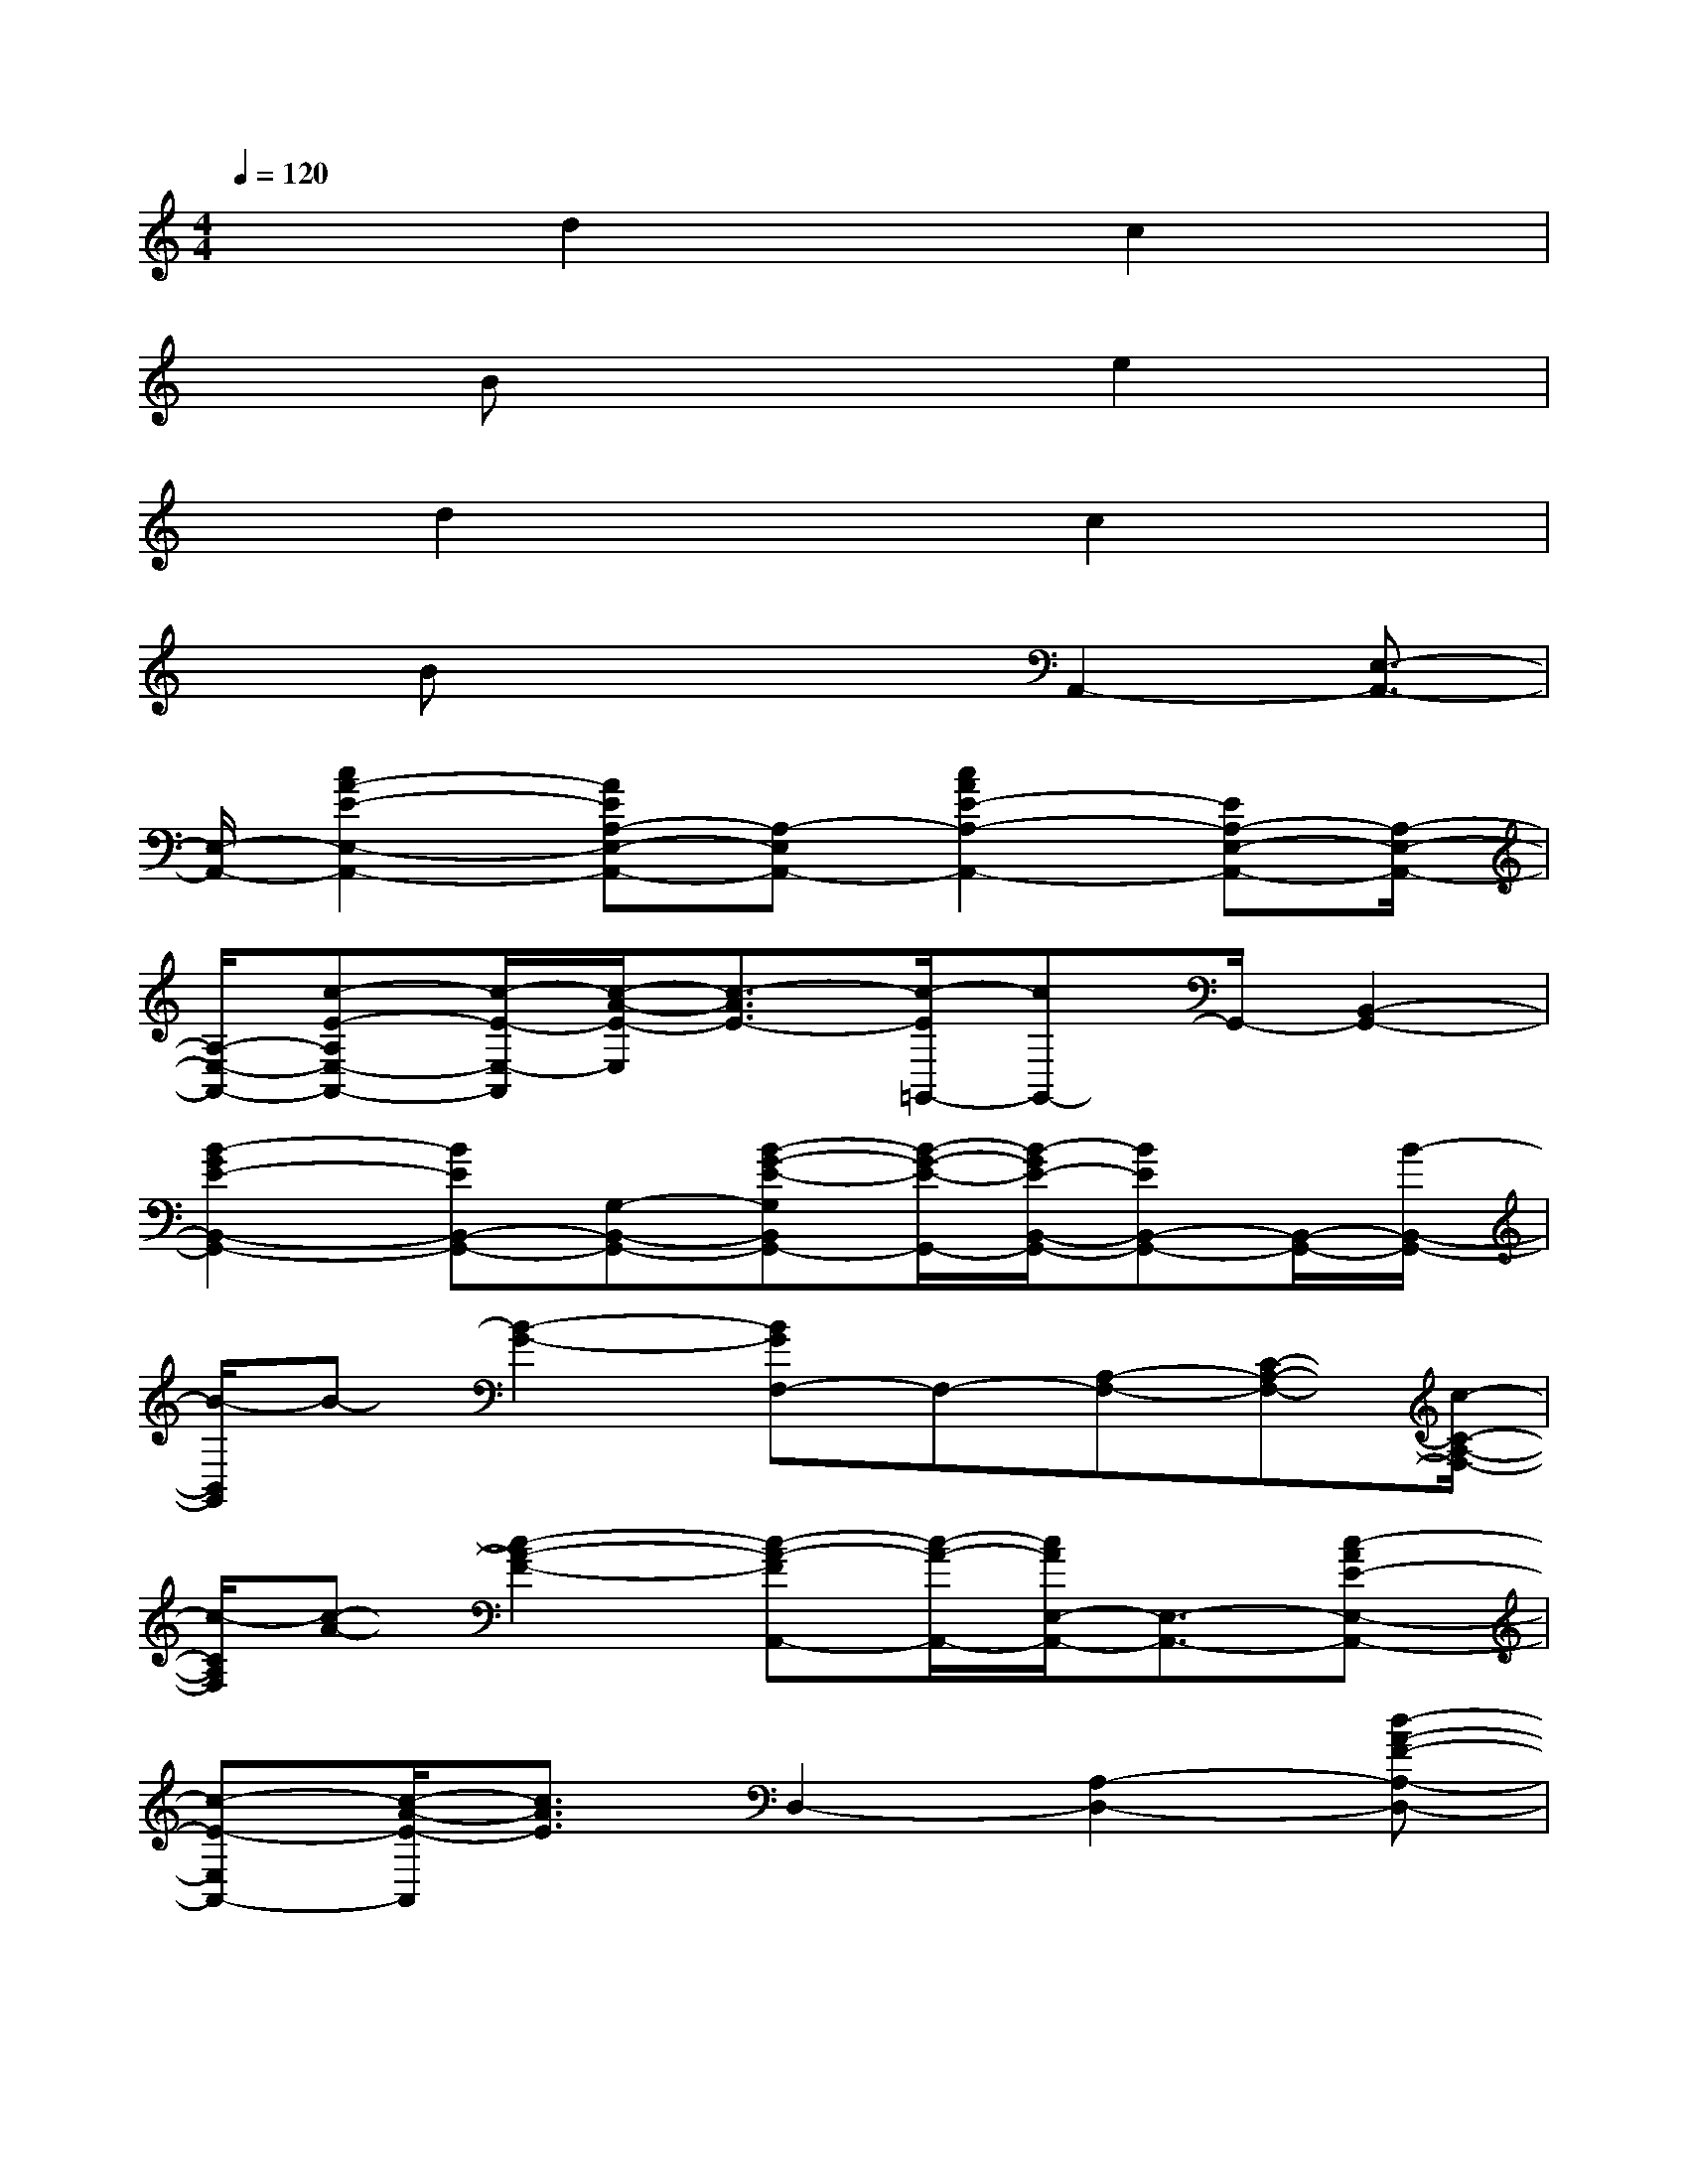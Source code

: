X:1
T:
M:4/4
L:1/8
Q:1/4=120
K:C%0sharps
V:1
x2d2x3/2c2x/2|
x3/2Bx3e2x/2|
xd2x2c2x|
xBx2x/2A,,2-[E,3/2-A,,3/2-]|
[E,/2-A,,/2-][c2A2-E2-E,2-A,,2-][AEA,-E,-A,,-][A,-E,A,,-][c2A2E2-A,2-A,,2-][EA,-E,-A,,-][A,/2-E,/2-A,,/2-]|
[A,/2-E,/2-A,,/2-][c-E-A,E,-A,,-][c/2-E/2-E,/2-A,,/2][c/2-A/2-E/2-E,/2][c3/2-A3/2E3/2-][c/2-E/2=G,,/2-][cG,,-]G,,/2-[B,,2-G,,2-]|
[B2-G2E2-B,,2-G,,2-][BEB,,-G,,-][G,-B,,-G,,-][B-G-E-G,B,,G,,-][B/2-G/2-E/2-G,,/2-][B/2-G/2E/2-B,,/2-G,,/2-][BEB,,-G,,-][B,,/2-G,,/2-][B/2-B,,/2-G,,/2-]|
[B/2-B,,/2G,,/2]B-[B2-G2-][BGF,-]F,-[A,-F,-][C-A,-F,-][c/2-C/2-A,/2-F,/2-]|
[c/2-C/2A,/2F,/2][c-A-][c2-A2-F2-][c-A-FA,,-][c/2-A/2-A,,/2-][c/2A/2E,/2-A,,/2-][E,3/2-A,,3/2-][c-AE-E,-A,,-]|
[c-E-E,A,,-][c/2-A/2-E/2-A,,/2][c3/2A3/2E3/2]D,2-[A,2-D,2-][d-A-F-A,-D,-]|
[d-A-F-A,-D,-][dAFD-A,-D,-][D/2-A,/2-D,/2-][c/2-A/2-F/2-D/2-A,/2D,/2-][c3/2-A3/2F3/2-D3/2-D,3/2-][c2F2-D2-A,2-D,2-][d3/2-F3/2-D3/2A,3/2-D,3/2-]|
[d/2-F/2-A,/2D,/2][d2-A2-F2-][d2A2F2C,2-][A,3/2-C,3/2-][A2-F2-A,2-C,2-]|
[cAFA,-C,-][A,-C,-][d/2-A/2-F/2-A,/2C,/2-][d3/2A3/2F3/2-C,3/2-][F2-A,2-C,2-][d-F-A,C,][d-F-]|
[d2A2F2]E,3/2-[^G,-E,-][B,-^G,-E,-][E-B,-^G,-E,-][^GEB,^G,E,-][B/2-E,/2]|
B3/2[c2A,,2-][E,2-A,,2-][c3/2-A3/2-E3/2-E,3/2-A,,3/2-][c-A-E-A,-E,-A,,]|
[c/2A/2E/2-A,/2-E,/2][E/2-A,/2][E/2D,/2-]D,3/2-[A,2-D,2-][d2A2-F2-A,2-D,2-][AFD-A,-D,-]